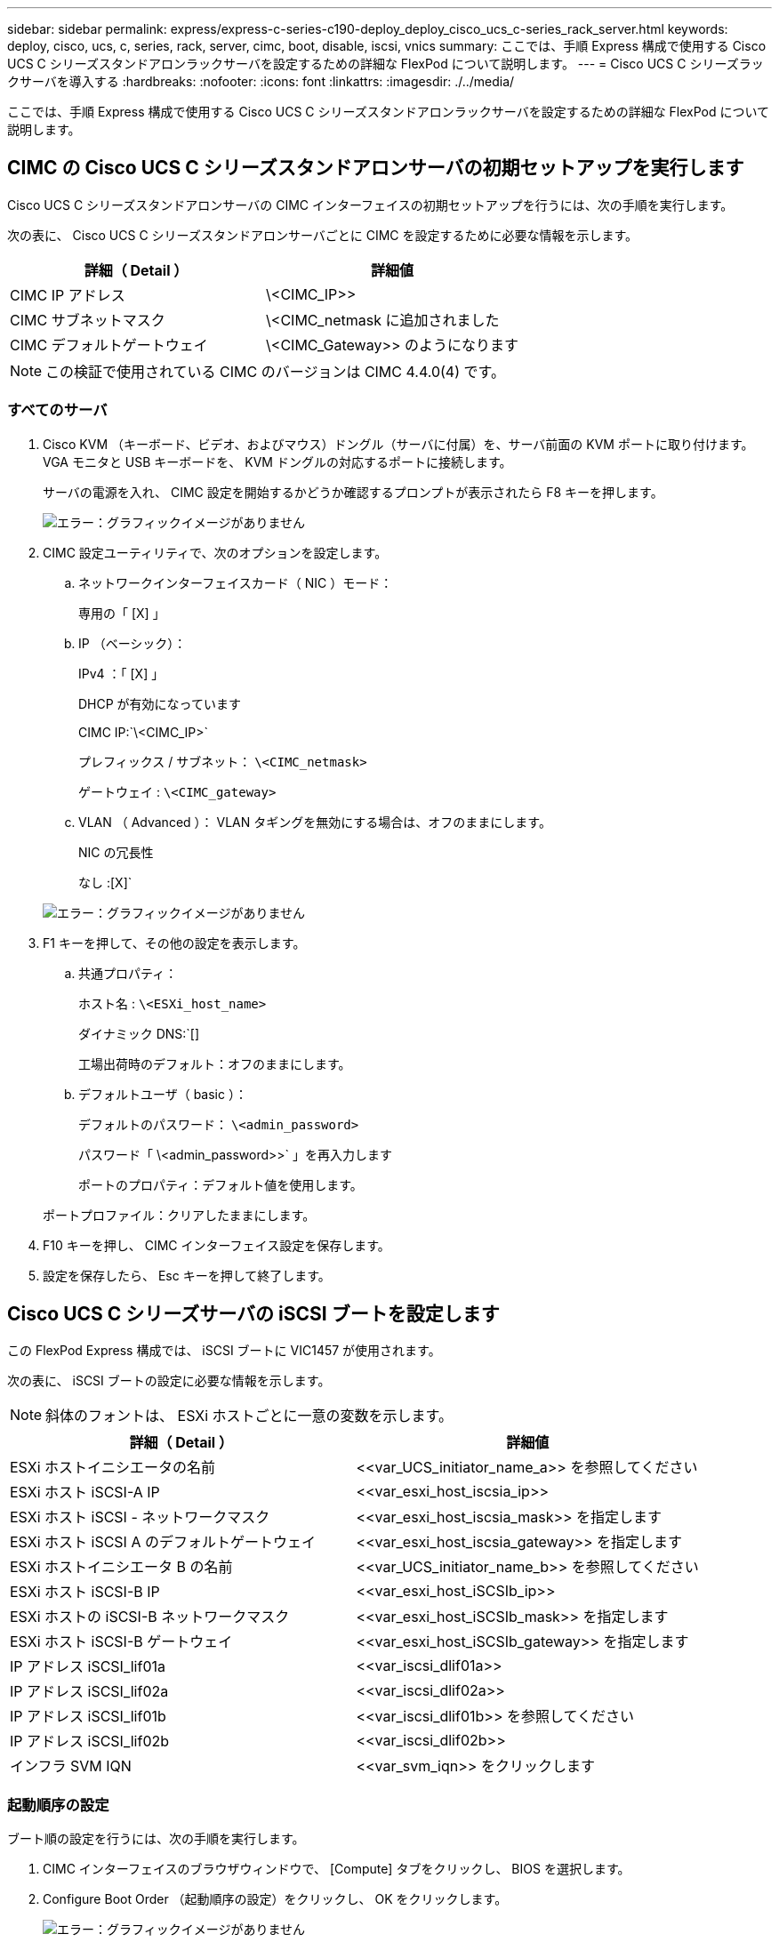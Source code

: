 ---
sidebar: sidebar 
permalink: express/express-c-series-c190-deploy_deploy_cisco_ucs_c-series_rack_server.html 
keywords: deploy, cisco, ucs, c, series, rack, server, cimc, boot, disable, iscsi, vnics 
summary: ここでは、手順 Express 構成で使用する Cisco UCS C シリーズスタンドアロンラックサーバを設定するための詳細な FlexPod について説明します。 
---
= Cisco UCS C シリーズラックサーバを導入する
:hardbreaks:
:nofooter: 
:icons: font
:linkattrs: 
:imagesdir: ./../media/


ここでは、手順 Express 構成で使用する Cisco UCS C シリーズスタンドアロンラックサーバを設定するための詳細な FlexPod について説明します。



== CIMC の Cisco UCS C シリーズスタンドアロンサーバの初期セットアップを実行します

Cisco UCS C シリーズスタンドアロンサーバの CIMC インターフェイスの初期セットアップを行うには、次の手順を実行します。

次の表に、 Cisco UCS C シリーズスタンドアロンサーバごとに CIMC を設定するために必要な情報を示します。

|===
| 詳細（ Detail ） | 詳細値 


| CIMC IP アドレス | \<CIMC_IP>> 


| CIMC サブネットマスク | \<CIMC_netmask に追加されました 


| CIMC デフォルトゲートウェイ | \<CIMC_Gateway>> のようになります 
|===

NOTE: この検証で使用されている CIMC のバージョンは CIMC 4.4.0(4) です。



=== すべてのサーバ

. Cisco KVM （キーボード、ビデオ、およびマウス）ドングル（サーバに付属）を、サーバ前面の KVM ポートに取り付けます。VGA モニタと USB キーボードを、 KVM ドングルの対応するポートに接続します。
+
サーバの電源を入れ、 CIMC 設定を開始するかどうか確認するプロンプトが表示されたら F8 キーを押します。

+
image:express-c-series-c190-deploy_image5.png["エラー：グラフィックイメージがありません"]

. CIMC 設定ユーティリティで、次のオプションを設定します。
+
.. ネットワークインターフェイスカード（ NIC ）モード：
+
専用の「 [X] 」

.. IP （ベーシック）：
+
IPv4 ：「 [X] 」

+
DHCP が有効になっています

+
CIMC IP:`\<CIMC_IP>`

+
プレフィックス / サブネット： `\<CIMC_netmask>`

+
ゲートウェイ : `\<CIMC_gateway>`

.. VLAN （ Advanced ）： VLAN タギングを無効にする場合は、オフのままにします。
+
NIC の冗長性

+
なし :[X]`

+
image:express-c-series-c190-deploy_image6.png["エラー：グラフィックイメージがありません"]



. F1 キーを押して、その他の設定を表示します。
+
.. 共通プロパティ：
+
ホスト名 : `\<ESXi_host_name>`

+
ダイナミック DNS:`[]

+
工場出荷時のデフォルト：オフのままにします。

.. デフォルトユーザ（ basic ）：
+
デフォルトのパスワード： `\<admin_password>`

+
パスワード「 \<admin_password>>` 」を再入力します

+
ポートのプロパティ：デフォルト値を使用します。

+
ポートプロファイル：クリアしたままにします。



. F10 キーを押し、 CIMC インターフェイス設定を保存します。
. 設定を保存したら、 Esc キーを押して終了します。




== Cisco UCS C シリーズサーバの iSCSI ブートを設定します

この FlexPod Express 構成では、 iSCSI ブートに VIC1457 が使用されます。

次の表に、 iSCSI ブートの設定に必要な情報を示します。


NOTE: 斜体のフォントは、 ESXi ホストごとに一意の変数を示します。

|===
| 詳細（ Detail ） | 詳細値 


| ESXi ホストイニシエータの名前 | \<<var_UCS_initiator_name_a>> を参照してください 


| ESXi ホスト iSCSI-A IP | \<<var_esxi_host_iscsia_ip>> 


| ESXi ホスト iSCSI - ネットワークマスク | \<<var_esxi_host_iscsia_mask>> を指定します 


| ESXi ホスト iSCSI A のデフォルトゲートウェイ | \<<var_esxi_host_iscsia_gateway>> を指定します 


| ESXi ホストイニシエータ B の名前 | \<<var_UCS_initiator_name_b>> を参照してください 


| ESXi ホスト iSCSI-B IP | \<<var_esxi_host_iSCSIb_ip>> 


| ESXi ホストの iSCSI-B ネットワークマスク | \<<var_esxi_host_iSCSIb_mask>> を指定します 


| ESXi ホスト iSCSI-B ゲートウェイ | \<<var_esxi_host_iSCSIb_gateway>> を指定します 


| IP アドレス iSCSI_lif01a | \<<var_iscsi_dlif01a>> 


| IP アドレス iSCSI_lif02a | \<<var_iscsi_dlif02a>> 


| IP アドレス iSCSI_lif01b | \<<var_iscsi_dlif01b>> を参照してください 


| IP アドレス iSCSI_lif02b | \<<var_iscsi_dlif02b>> 


| インフラ SVM IQN | \<<var_svm_iqn>> をクリックします 
|===


=== 起動順序の設定

ブート順の設定を行うには、次の手順を実行します。

. CIMC インターフェイスのブラウザウィンドウで、 [Compute] タブをクリックし、 BIOS を選択します。
. Configure Boot Order （起動順序の設定）をクリックし、 OK をクリックします。
+
image:express-c-series-c190-deploy_image7.png["エラー：グラフィックイメージがありません"]

. Add Boot Device の下のデバイスをクリックし、 Advanced タブに移動して、次のデバイスを設定します。
+
.. 仮想メディアの追加：
+
名前： KVM-CD-DVD

+
サブタイプ： KVM マップ DVD

+
状態：有効

+
順序： 1.

.. iSCSI ブートの追加：
+
名前： iSCSI-A

+
状態：有効

+
ご注文： 2.

+
スロット： mLOM

+
ポート： 1.

.. Add iSCSI Boot をクリックします。
+
名前： iSCSI-B

+
状態：有効

+
順序： 3.

+
スロット： mLOM

+
ポート： 3.



. Add Device をクリックします。
. [ 変更の保存 ] をクリックし、 [ 閉じる ] をクリックします。
+
image:express-c-series-c190-deploy_image8.png["エラー：グラフィックイメージがありません"]

. サーバをリブートして、新しいブート順序でブートします。




=== RAID コントローラを無効にする（存在する場合）

C シリーズサーバに RAID コントローラが搭載されている場合は、次の手順を実行します。SAN 構成からのブートでは RAID コントローラは必要ありません。必要に応じて、サーバから RAID コントローラを物理的に取り外すこともできます。

. Compute タブで、 CIMC の左側のナビゲーションペインで BIOS をクリックします。
. [Configure BIOS] を選択します。
. 下にスクロールして [PCIe Slot:HBA Option ROM] を表示します。
. 値が無効になっていない場合は、 disabled に設定します。
+
image:express-c-series-c190-deploy_image9.png["エラー：グラフィックイメージがありません"]





== iSCSI ブート用に Cisco VIC1457 を設定します

次の設定手順は、 Cisco VIC 1457 で iSCSI ブートを使用する場合の手順です。


NOTE: ポート 0 、 1 、 2 、および 3 間のデフォルトのポートチャネリングをオフにしてから、 4 つの個別ポートを設定する必要があります。ポートチャネリングがオフになっていない場合、 VIC 1457 には 2 つのポートのみが表示されます。CIMC でポートチャネルを有効にするには、次の手順を実行します。

. [ ネットワーク ] タブで、 [Adapter Card mLOM] をクリックします。
. General タブで、ポートチャネルのチェックを外します。
. 変更を保存し、 CIMC をリブートします。
+
image:express-c-series-c190-deploy_image10.png["エラー：グラフィックイメージがありません"]





=== iSCSI vNIC を作成します

iSCSI vNIC を作成するには、次の手順を実行します。

. [ ネットワーク ] タブで、 [Adapter Card mLOM] をクリックします。
. [Add vNIC] をクリックして vNIC を作成します。
. [Add vNIC] セクションで、次の設定を入力します。
+
** 名前： eth1
** CDN 名： iscsi-vNIC-A
** MTU ： 9000
** デフォルト VLAN ： `\<<var_iscsi_vlan_a>`
** VLAN モード：トランク
** Enable PXE boot: チェック


. [Add vNIC] をクリックし、 [OK] をクリックします。
. このプロセスを繰り返して、 2 番目の vNIC を追加します。
+
** vNIC eth3 に名前を付けます。
** CDN 名： iscsi-vNIC-B
** VLAN として「 \<<var_iscsi_vlan_b>> 」と入力します。
** アップリンクポートを 3 に設定します。
+
image:express-c-series-c190-deploy_image11.png["エラー：グラフィックイメージがありません"]



. 左側の vNIC eth1 を選択します。
+
image:express-c-series-c190-deploy_image12.png["エラー：グラフィックイメージがありません"]

. iSCSI Boot Properties （ iSCSI 起動プロパティ）で、イニシエータの詳細を入力します。
+
** 名前 : `\<<var_ucsa_initiator_name_a>`
** IP アドレス :`\<<var_esxi_hosta_iscsia_ip>>
** サブネットマスク : `\<<var_esxi_hosta_iscsia_mask>>
** ゲートウェイ :`\<<var_esxi_hosta_iscsia_gateway>>
+
image:express-c-series-c190-deploy_image13.png["エラー：グラフィックイメージがありません"]



. プライマリターゲットの詳細を入力します。
+
** name ：インフラ SVM の IQN 番号
** IP アドレス： iscsi_dlif01a の IP アドレス
** ブート LUN ： 0


. セカンダリターゲットの詳細を入力します。
+
** name ：インフラ SVM の IQN 番号
** IP アドレス： iSCSI_lif02a の IP アドレス
** ブート LUN ： 0
+

NOTE: ストレージ IQN 番号を取得するには 'vserver iscsi show コマンドを実行します

+

NOTE: 各 vNIC の IQN 名を必ず記録してください。これらのファイルはあとで必要になります。さらに、イニシエータの IQN 名は、各サーバおよび iSCSI vNIC で一意である必要があります。



. [Save Changes] をクリックします。
. vNIC eth3 を選択し、 Host Ethernet Interfaces セクションの上部にある iSCSI Boot ボタンをクリックします。
. 手順を繰り返して eth3 を設定します。
. イニシエータの詳細を入力します。
+
** 名前 : `\<<var_ucsa_initiator_name_b>`
** IP アドレス : `\<<var_esxi_HostB_iSCSIb_ip>`
** サブネットマスク： `\<<var_esxi_HostB_iSCSIb_mask>>
** ゲートウェイ : `\<<var_esxi_HostB_iSCSIb_gateway>>
+
image:express-c-series-c190-deploy_image14.png["エラー：グラフィックイメージがありません"]



. プライマリターゲットの詳細を入力します。
+
** name ：インフラ SVM の IQN 番号
** IP アドレス： iscsi_dlif01b の IP アドレス
** ブート LUN ： 0


. セカンダリターゲットの詳細を入力します。
+
** name ：インフラ SVM の IQN 番号
** IP アドレス： iscsi_dlif02b の IP アドレス
** ブート LUN ： 0
+

NOTE: ストレージ IQN 番号は、「 vserver iscsi show 」コマンドを使用して取得できます。

+

NOTE: 各 vNIC の IQN 名を必ず記録してください。これらのファイルはあとで必要になります。



. [Save Changes] をクリックします。
. このプロセスを繰り返して、 Cisco UCS サーバ B の iSCSI ブートを設定します




=== ESXi の vNIC を設定します

ESXi の vNIC を設定するには、次の手順を実行します。

. CIMC インターフェイスブラウザウィンドウで、 [Inventory] をクリックし、右側のペインで [Cisco VIC adapters] をクリックします。
. [Networking] > [Adapter Card mLOM] で [vNICs] タブを選択し、その下の vNIC を選択します。
. eth0 を選択し、 Properties をクリックします。
. MTU を 9000 に設定します。[Save Changes] をクリックします。
. VLAN をネイティブ VLAN 2 に設定します。
+
image:express-c-series-c190-deploy_image15.png["エラー：グラフィックイメージがありません"]

. eth1 に手順 3 と 4 を繰り返し、アップリンクポートが eth1 に 1 に設定されていることを確認します。
+
image:express-c-series-c190-deploy_image16.png["エラー：グラフィックイメージがありません"]

+

NOTE: この手順は、最初の Cisco UCS サーバノードごと、および環境に追加する Cisco UCS サーバノードごとに繰り返す必要があります。



link:express-c-series-c190-design_netapp_aff_storage_deployment_procedure_@part_2@.html["次のセクション： NetApp AFF ストレージ導入手順（パート 2 ）"]
